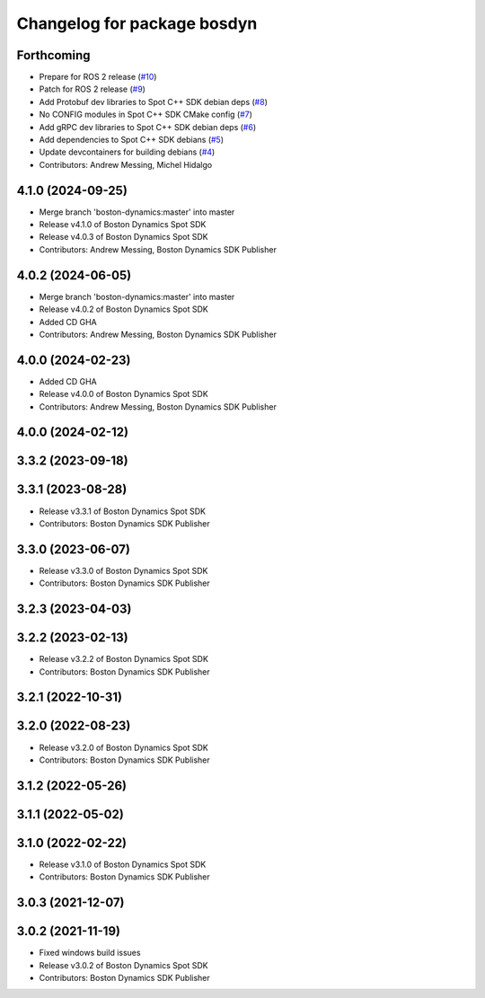 ^^^^^^^^^^^^^^^^^^^^^^^^^^^^
Changelog for package bosdyn
^^^^^^^^^^^^^^^^^^^^^^^^^^^^

Forthcoming
-----------
* Prepare for ROS 2 release (`#10 <https://github.com/bdaiinstitute/spot-cpp-sdk/issues/10>`_)
* Patch for ROS 2 release (`#9 <https://github.com/bdaiinstitute/spot-cpp-sdk/issues/9>`_)
* Add Protobuf dev libraries to Spot C++ SDK debian deps (`#8 <https://github.com/bdaiinstitute/spot-cpp-sdk/issues/8>`_)
* No CONFIG modules in Spot C++ SDK CMake config (`#7 <https://github.com/bdaiinstitute/spot-cpp-sdk/issues/7>`_)
* Add gRPC dev libraries to Spot C++ SDK debian deps (`#6 <https://github.com/bdaiinstitute/spot-cpp-sdk/issues/6>`_)
* Add dependencies to Spot C++ SDK debians (`#5 <https://github.com/bdaiinstitute/spot-cpp-sdk/issues/5>`_)
* Update devcontainers for building debians (`#4 <https://github.com/bdaiinstitute/spot-cpp-sdk/issues/4>`_)
* Contributors: Andrew Messing, Michel Hidalgo

4.1.0 (2024-09-25)
------------------
* Merge branch 'boston-dynamics:master' into master
* Release v4.1.0 of Boston Dynamics Spot SDK
* Release v4.0.3 of Boston Dynamics Spot SDK
* Contributors: Andrew Messing, Boston Dynamics SDK Publisher

4.0.2 (2024-06-05)
------------------
* Merge branch 'boston-dynamics:master' into master
* Release v4.0.2 of Boston Dynamics Spot SDK
* Added CD GHA
* Contributors: Andrew Messing, Boston Dynamics SDK Publisher

4.0.0 (2024-02-23)
------------------
* Added CD GHA
* Release v4.0.0 of Boston Dynamics Spot SDK
* Contributors: Andrew Messing, Boston Dynamics SDK Publisher

4.0.0 (2024-02-12)
------------------

3.3.2 (2023-09-18)
------------------

3.3.1 (2023-08-28)
------------------
* Release v3.3.1 of Boston Dynamics Spot SDK
* Contributors: Boston Dynamics SDK Publisher

3.3.0 (2023-06-07)
------------------
* Release v3.3.0 of Boston Dynamics Spot SDK
* Contributors: Boston Dynamics SDK Publisher

3.2.3 (2023-04-03)
------------------

3.2.2 (2023-02-13)
------------------
* Release v3.2.2 of Boston Dynamics Spot SDK
* Contributors: Boston Dynamics SDK Publisher

3.2.1 (2022-10-31)
------------------

3.2.0 (2022-08-23)
------------------
* Release v3.2.0 of Boston Dynamics Spot SDK
* Contributors: Boston Dynamics SDK Publisher

3.1.2 (2022-05-26)
------------------

3.1.1 (2022-05-02)
------------------

3.1.0 (2022-02-22)
------------------
* Release v3.1.0 of Boston Dynamics Spot SDK
* Contributors: Boston Dynamics SDK Publisher

3.0.3 (2021-12-07)
------------------

3.0.2 (2021-11-19)
------------------
* Fixed windows build issues
* Release v3.0.2 of Boston Dynamics Spot SDK
* Contributors: Boston Dynamics SDK Publisher
